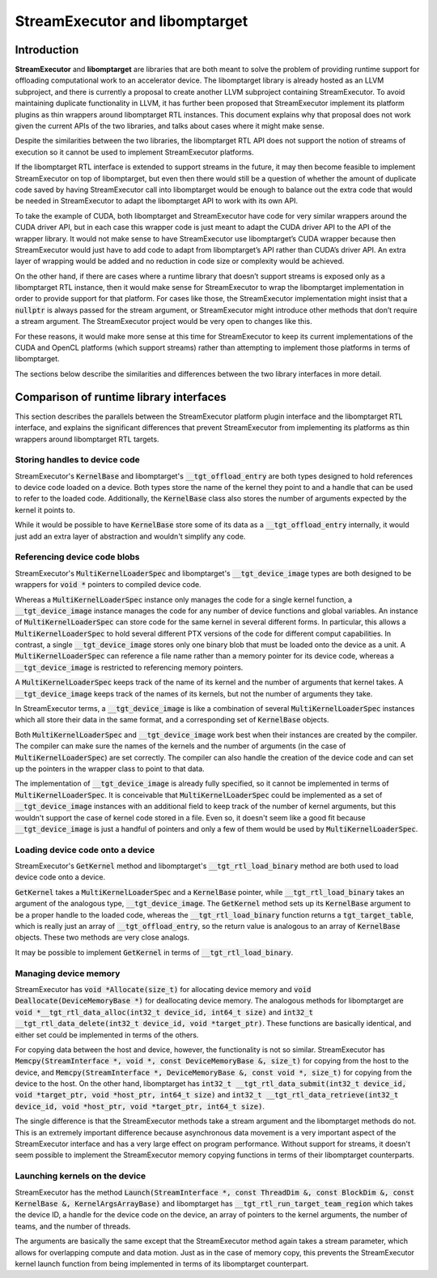 .. Using backticks indicates inline code.
.. default-role:: code

================================
StreamExecutor and libomptarget
================================


------------
Introduction
------------

**StreamExecutor** and **libomptarget** are libraries that are both meant to
solve the problem of providing runtime support for offloading computational
work to an accelerator device. The libomptarget library is already hosted as an
LLVM subproject, and there is currently a proposal to create another LLVM
subproject containing StreamExecutor. To avoid maintaining duplicate
functionality in LLVM, it has further been proposed that StreamExecutor
implement its platform plugins as thin wrappers around libomptarget RTL
instances. This document explains why that proposal does not work given the
current APIs of the two libraries, and talks about cases where it might make
sense.

Despite the similarities between the two libraries, the libomptarget RTL API
does not support the notion of streams of execution so it cannot be used to
implement StreamExecutor platforms.

If the libomptarget RTL interface is extended to support streams in the future,
it may then become feasible to implement StreamExecutor on top of libomptarget,
but even then there would still be a question of whether the amount of
duplicate code saved by having StreamExecutor call into libomptarget would be
enough to balance out the extra code that would be needed in StreamExecutor to
adapt the libomptarget API to work with its own API.

To take the example of CUDA, both libomptarget and StreamExecutor have code for
very similar wrappers around the CUDA driver API, but in each case this wrapper
code is just meant to adapt the CUDA driver API to the API of the wrapper
library. It would not make sense to have StreamExecutor use libomptarget’s CUDA
wrapper because then StreamExecutor would just have to add code to adapt from
libomptarget’s API rather than CUDA’s driver API. An extra layer of wrapping
would be added and no reduction in code size or complexity would be achieved.

On the other hand, if there are cases where a runtime library that doesn’t
support streams is exposed only as a libomptarget RTL instance, then it would
make sense for StreamExecutor to wrap the libomptarget implementation in order
to provide support for that platform. For cases like those, the StreamExecutor
implementation might insist that a `nullptr` is always passed for the stream
argument, or StreamExecutor might introduce other methods that don’t require a
stream argument. The StreamExecutor project would be very open to changes like
this.

For these reasons, it would make more sense at this time for StreamExecutor to
keep its current implementations of the CUDA and OpenCL platforms (which
support streams) rather than attempting to implement those platforms in terms
of libomptarget.

The sections below describe the similarities and differences between the two
library interfaces in more detail.


----------------------------------------
Comparison of runtime library interfaces
----------------------------------------

This section describes the parallels between the StreamExecutor platform plugin
interface and the libomptarget RTL interface, and explains the significant
differences that prevent StreamExecutor from implementing its platforms as thin
wrappers around libomptarget RTL targets.


Storing handles to device code
==============================
StreamExecutor's `KernelBase` and libomptarget's `__tgt_offload_entry` are both
types designed to hold references to device code loaded on a device. Both types
store the name of the kernel they point to and a handle that can be used to
refer to the loaded code. Additionally, the `KernelBase` class also stores the
number of arguments expected by the kernel it points to.

While it would be possible to have `KernelBase` store some of its data as a
`__tgt_offload_entry` internally, it would just add an extra layer of
abstraction and wouldn't simplify any code.


Referencing device code blobs
=============================
StreamExecutor's `MultiKernelLoaderSpec` and libomptarget's
`__tgt_device_image` types are both designed to be wrappers for `void *`
pointers to compiled device code.

Whereas a `MultiKernelLoaderSpec` instance only manages the code for a single
kernel function, a `__tgt_device_image` instance manages the code for any
number of device functions and global variables. An instance of
`MultiKernelLoaderSpec` can store code for the same kernel in several different
forms. In particular, this allows a `MultiKernelLoaderSpec` to hold several
different PTX versions of the code for different comput capabilities. In
contrast, a single `__tgt_device_image` stores only one binary blob that must
be loaded onto the device as a unit.  A `MultiKernelLoaderSpec` can reference a
file name rather than a memory pointer for its device code, whereas a
`__tgt_device_image` is restricted to referencing memory pointers.

A `MultiKernelLoaderSpec` keeps track of the name of its kernel and the number
of arguments that kernel takes. A `__tgt_device_image` keeps track of the names
of its kernels, but not the number of arguments they take.

In StreamExecutor terms, a `__tgt_device_image` is like a combination of
several `MultiKernelLoaderSpec` instances which all store their data in the
same format, and a corresponding set of `KernelBase` objects.

Both `MultiKernelLoaderSpec` and `__tgt_device_image` work best when their
instances are created by the compiler. The compiler can make sure the names of
the kernels and the number of arguments (in the case of
`MultiKernelLoaderSpec`) are set correctly. The compiler can also handle the
creation of the device code and can set up the pointers in the wrapper class to
point to that data.

The implementation of `__tgt_device_image` is already fully specified, so it
cannot be implemented in terms of `MultiKernelLoaderSpec`. It is conceivable
that `MultiKernelLoaderSpec` could be implemented as a set of
`__tgt_device_image` instances with an additional field to keep track of the
number of kernel arguments, but this wouldn't support the case of kernel code
stored in a file. Even so, it doesn't seem like a good fit because
`__tgt_device_image` is just a handful of pointers and only a few of them would
be used by `MultiKernelLoaderSpec`.


Loading device code onto a device
=================================
StreamExecutor's `GetKernel` method and libomptarget's `__tgt_rtl_load_binary`
method are both used to load device code onto a device.

`GetKernel` takes a `MultiKernelLoaderSpec` and a `KernelBase` pointer, while
`__tgt_rtl_load_binary` takes an argument of the analogous type,
`__tgt_device_image`. The `GetKernel` method sets up its `KernelBase` argument
to be a proper handle to the loaded code, whereas the `__tgt_rtl_load_binary`
function returns a `tgt_target_table`, which is really just an array of
`__tgt_offload_entry`, so the return value is analogous to an array of
`KernelBase` objects. These two methods are very close analogs.

It may be possible to implement `GetKernel` in terms of
`__tgt_rtl_load_binary`.


Managing device memory
======================
StreamExecutor has `void *Allocate(size_t)` for allocating device memory and
`void Deallocate(DeviceMemoryBase *)` for deallocating device memory. The
analogous methods for libomptarget are `void *__tgt_rtl_data_alloc(int32_t
device_id, int64_t size)` and `int32_t __tgt_rtl_data_delete(int32_t device_id,
void *target_ptr)`. These functions are basically identical, and either set
could be implemented in terms of the others.

For copying data between the host and device, however, the functionality is not
so similar. StreamExecutor has `Memcpy(StreamInterface *, void *, const
DeviceMemoryBase &, size_t)` for copying from the host to the device, and
`Memcpy(StreamInterface *, DeviceMemoryBase &, const void *, size_t)` for
copying from the device to the host. On the other hand, libomptarget has
`int32_t __tgt_rtl_data_submit(int32_t device_id, void *target_ptr, void
*host_ptr, int64_t size)` and `int32_t __tgt_rtl_data_retrieve(int32_t
device_id, void *host_ptr, void *target_ptr, int64_t size)`.

The single difference is that the StreamExecutor methods take a stream argument
and the libomptarget methods do not. This is an extremely important difference
because asynchronous data movement is a very important aspect of the
StreamExecutor interface and has a very large effect on program performance.
Without support for streams, it doesn't seem possible to implement the
StreamExecutor memory copying functions in terms of their libomptarget
counterparts.


Launching kernels on the device
===============================
StreamExecutor has the method `Launch(StreamInterface *, const ThreadDim &,
const BlockDim &, const KernelBase &, KernelArgsArrayBase)` and libomptarget
has `__tgt_rtl_run_target_team_region` which takes the device ID, a handle for
the device code on the device, an array of pointers to the kernel arguments,
the number of teams, and the number of threads.

The arguments are basically the same except that the StreamExecutor method
again takes a stream parameter, which allows for overlapping compute and data
motion. Just as in the case of memory copy, this prevents the StreamExecutor
kernel launch function from being implemented in terms of its libomptarget
counterpart.
